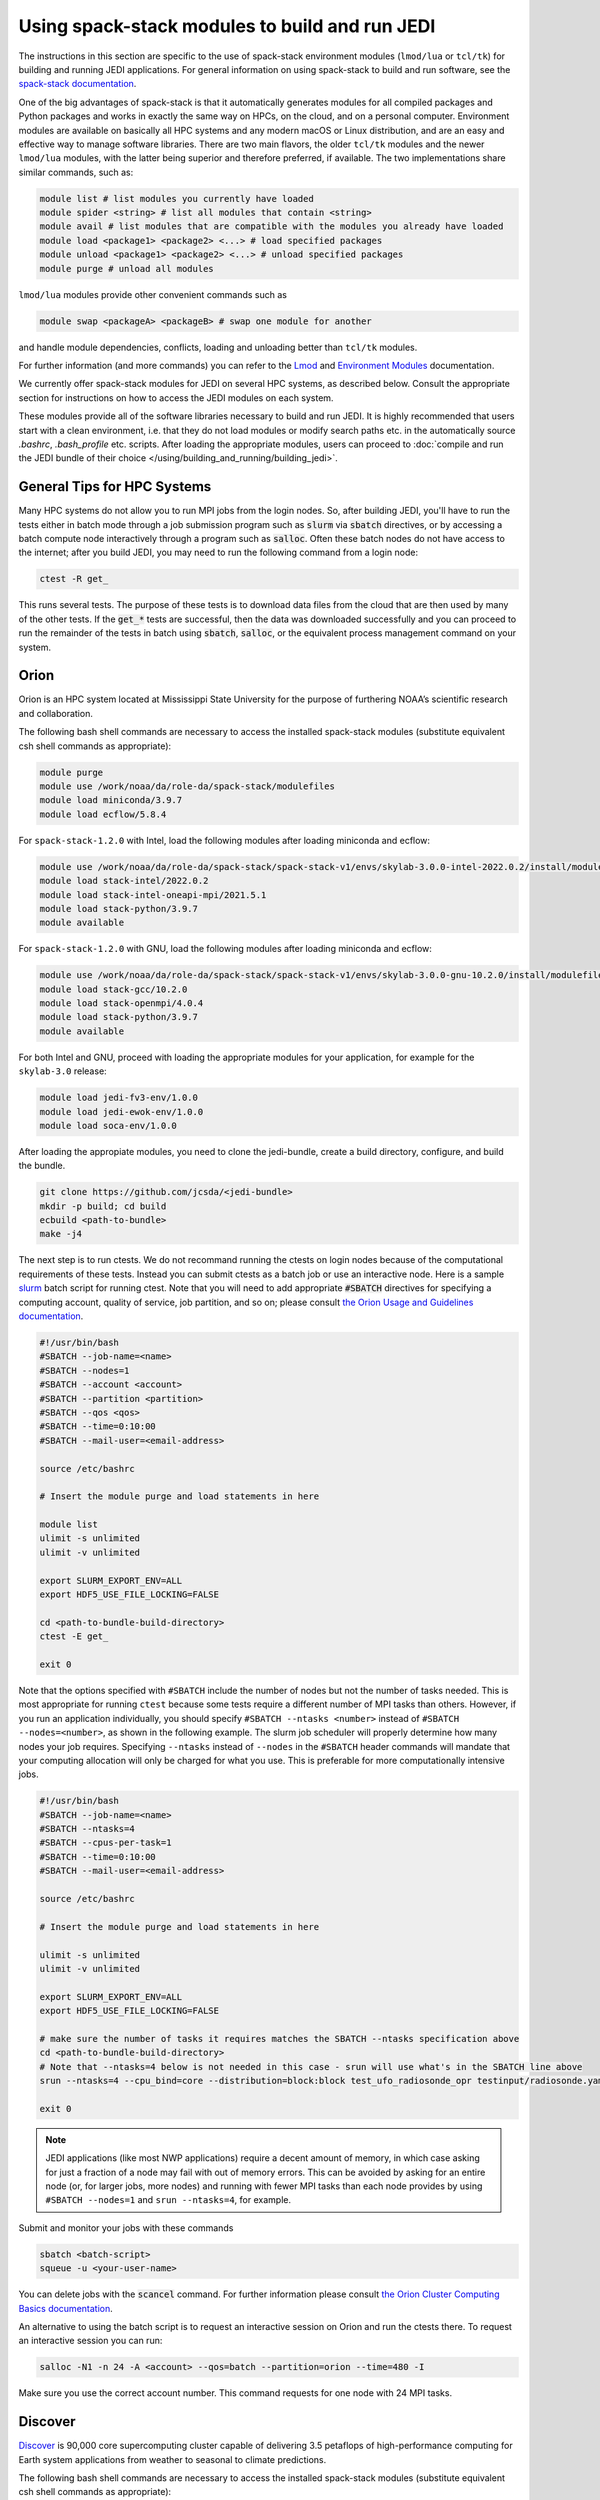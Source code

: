 .. _top-modules:

Using spack-stack modules to build and run JEDI
===============================================

The instructions in this section are specific to the use of spack-stack environment modules (``lmod/lua`` or ``tcl/tk``)
for building and running JEDI applications. For general information on using spack-stack to build and run software,
see the `spack-stack documentation <https://spack-stack.readthedocs.io/en/1.2.0>`_.

One of the big advantages of spack-stack is that it automatically generates modules for all compiled packages and Python
packages and works in exactly the same way on HPCs, on the cloud, and on a personal computer.
Environment modules are available on basically all HPC systems and any modern macOS or Linux distribution,
and are an easy and effective way to manage software libraries. There are two main flavors, the older ``tcl/tk`` modules
and the newer ``lmod/lua`` modules, with the latter being superior and therefore preferred, if available.
The two implementations share similar commands, such as:

.. code-block:: bash

   module list # list modules you currently have loaded
   module spider <string> # list all modules that contain <string>
   module avail # list modules that are compatible with the modules you already have loaded
   module load <package1> <package2> <...> # load specified packages
   module unload <package1> <package2> <...> # unload specified packages
   module purge # unload all modules

``lmod/lua`` modules provide other convenient commands such as

.. code-block:: bash

   module swap <packageA> <packageB> # swap one module for another

and handle module dependencies, conflicts, loading and unloading better than ``tcl/tk`` modules.

For further information (and more commands) you can refer to
the `Lmod <https://lmod.readthedocs.io/en/latest/010_user.html>`_
and `Environment Modules <https://modules.readthedocs.io/en/latest/>`_ documentation.

We currently offer spack-stack modules for JEDI on several HPC systems, as described below.
Consult the appropriate section for instructions on how to access the JEDI modules on each system.

These modules provide all of the software libraries necessary to build and run JEDI.
It is highly recommended that users start with a clean environment, i.e. that they do not load modules or modify
search paths etc. in the automatically source `.bashrc`, `.bash_profile` etc. scripts.
After loading the appropriate modules, users can proceed to :doc:`compile and run the JEDI bundle of
their choice </using/building_and_running/building_jedi>`.


General Tips for HPC Systems
----------------------------

Many HPC systems do not allow you to run MPI jobs from the login nodes.  So, after building JEDI, you'll have to run the tests either in batch mode through a job submission program such as :code:`slurm` via :code:`sbatch` directives, or by accessing a batch compute node interactively through a program such as :code:`salloc`.  Often these batch nodes do not have access to the internet; after you build JEDI, you may need to run the following command from a login node:

.. code-block:: bash

    ctest -R get_

This runs several tests. The purpose of these tests is to download data files from the cloud that are then used by many of the other tests.  If the :code:`get_*` tests are successful, then the data was downloaded successfully and you can proceed to run the remainder of the tests in batch using :code:`sbatch`, :code:`salloc`, or the equivalent process management command on your system.


Orion
-----

Orion is an HPC system located at Mississippi State University for the purpose of furthering NOAA’s scientific research and collaboration.

The following bash shell commands are necessary to access the installed spack-stack modules (substitute equivalent csh shell commands as appropriate):

.. code-block:: bash

   module purge
   module use /work/noaa/da/role-da/spack-stack/modulefiles
   module load miniconda/3.9.7
   module load ecflow/5.8.4

For ``spack-stack-1.2.0`` with Intel, load the following modules after loading miniconda and ecflow:

.. code-block:: bash

   module use /work/noaa/da/role-da/spack-stack/spack-stack-v1/envs/skylab-3.0.0-intel-2022.0.2/install/modulefiles/Core
   module load stack-intel/2022.0.2
   module load stack-intel-oneapi-mpi/2021.5.1
   module load stack-python/3.9.7
   module available

For ``spack-stack-1.2.0`` with GNU, load the following modules after loading miniconda and ecflow:

.. code-block:: bash

   module use /work/noaa/da/role-da/spack-stack/spack-stack-v1/envs/skylab-3.0.0-gnu-10.2.0/install/modulefiles/Core
   module load stack-gcc/10.2.0
   module load stack-openmpi/4.0.4
   module load stack-python/3.9.7
   module available

For both Intel and GNU, proceed with loading the appropriate modules for your application, for example for the ``skylab-3.0`` release:

.. code-block:: bash

   module load jedi-fv3-env/1.0.0
   module load jedi-ewok-env/1.0.0
   module load soca-env/1.0.0


After loading the appropiate modules, you need to clone the jedi-bundle, create a build directory, configure, and build the bundle.
   
.. code-block:: bash

    git clone https://github.com/jcsda/<jedi-bundle>
    mkdir -p build; cd build
    ecbuild <path-to-bundle>
    make -j4

The next step is to run ctests. We do not recommand running the ctests on login nodes because of the computational requirements of these tests. Instead you can submit ctests
as a batch job or use an interactive node. 
Here is a sample `slurm <https://slurm.schedmd.com/>`_ batch script for running ctest. Note that you will need to add appropriate :code:`#SBATCH` directives for specifying a computing account, quality of service, job partition, and so on; please consult `the Orion Usage and Guidelines documentation <https://intranet.hpc.msstate.edu/helpdesk/resource-docs/cluster_guide.php#orion-use>`_.

.. code-block:: bash

   #!/usr/bin/bash
   #SBATCH --job-name=<name>
   #SBATCH --nodes=1
   #SBATCH --account <account>
   #SBATCH --partition <partition>
   #SBATCH --qos <qos>
   #SBATCH --time=0:10:00
   #SBATCH --mail-user=<email-address>

   source /etc/bashrc

   # Insert the module purge and load statements in here

   module list
   ulimit -s unlimited
   ulimit -v unlimited

   export SLURM_EXPORT_ENV=ALL
   export HDF5_USE_FILE_LOCKING=FALSE

   cd <path-to-bundle-build-directory>
   ctest -E get_

   exit 0

Note that the options specified with ``#SBATCH`` include the number of nodes but not the number of tasks needed.  This is most appropriate for running ``ctest`` because some tests require a different number of MPI tasks than others.  However, if you run an application individually, you should specify ``#SBATCH --ntasks <number>`` instead of ``#SBATCH --nodes=<number>``, as shown in the following example.  The slurm job scheduler will properly determine how many nodes your job requires. Specifying ``--ntasks`` instead of ``--nodes`` in the ``#SBATCH`` header commands will mandate that your computing allocation will only be charged for what you use.  This is preferable for more computationally intensive jobs.

.. code-block:: bash

   #!/usr/bin/bash
   #SBATCH --job-name=<name>
   #SBATCH --ntasks=4
   #SBATCH --cpus-per-task=1
   #SBATCH --time=0:10:00
   #SBATCH --mail-user=<email-address>

   source /etc/bashrc

   # Insert the module purge and load statements in here

   ulimit -s unlimited
   ulimit -v unlimited

   export SLURM_EXPORT_ENV=ALL
   export HDF5_USE_FILE_LOCKING=FALSE

   # make sure the number of tasks it requires matches the SBATCH --ntasks specification above
   cd <path-to-bundle-build-directory>
   # Note that --ntasks=4 below is not needed in this case - srun will use what's in the SBATCH line above
   srun --ntasks=4 --cpu_bind=core --distribution=block:block test_ufo_radiosonde_opr testinput/radiosonde.yaml

   exit 0

.. note::
   JEDI applications (like most NWP applications) require a decent amount of memory, in which case asking for just a fraction of a node may fail with out of memory errors. This can be avoided by asking for an entire node (or, for larger jobs, more nodes) and running with fewer MPI tasks than each node provides by using ``#SBATCH --nodes=1`` and ``srun --ntasks=4``, for example.

Submit and monitor your jobs with these commands

.. code-block:: bash

	  sbatch <batch-script>
	  squeue -u <your-user-name>

You can delete jobs with the :code:`scancel` command.  For further information please consult `the Orion Cluster Computing Basics documentation <https://intranet.hpc.msstate.edu/helpdesk/resource-docs/clusters_getting_started.php>`_.

An alternative to using the batch script is to request an interactive session on Orion and run the ctests there.
To request an interactive session you can run:

.. code-block:: bash

   salloc -N1 -n 24 -A <account> --qos=batch --partition=orion --time=480 -I

Make sure you use the correct account number. This command requests for one node with 24 MPI tasks.


Discover
--------

`Discover <https://www.nccs.nasa.gov/systems/discover>`_ is 90,000 core supercomputing cluster capable of delivering 3.5 petaflops of high-performance computing for Earth system applications from weather to seasonal to climate predictions.

The following bash shell commands are necessary to access the installed spack-stack modules (substitute equivalent csh shell commands as appropriate):


.. code-block:: bash

   module purge
   module use /discover/swdev/jcsda/spack-stack/modulefiles
   module load miniconda/3.9.7
   module load ecflow/5.8.4

For ``spack-stack-1.2.0`` with Intel, load the following modules after loading miniconda and ecflow:

.. code-block:: bash

   module use /gpfsm/dswdev/jcsda/spack-stack/spack-stack-v1/envs/skylab-3.0.0-intel-2022.0.1/install/modulefiles/Core
   module load stack-intel/2022.0.1
   module load stack-intel-oneapi-mpi/2021.5.0
   module load stack-python/3.9.7
   module available

For ``spack-stack-1.2.0`` with GNU, load the following modules after loading miniconda and ecflow:

.. code-block:: bash

   module use /gpfsm/dswdev/jcsda/spack-stack/spack-stack-v1/envs/skylab-3.0.0-gnu-10.1.0/install/modulefiles/Core
   module load stack-gcc/10.1.0
   module load stack-openmpi/4.1.3
   module load stack-python/3.9.7
   module available

For both Intel and GNU, proceed with loading the appropriate modules for your application, for example for the ``skylab-3.0`` release:

.. code-block:: bash

   module load jedi-fv3-env/1.0.0
   module load jedi-ewok-env/1.0.0
   module load soca-env/1.0.0

Note that the existing toolchain for Discover in ``jedi-cmake`` is outdated and cannot be used. Also, different methods are needed for Intel and GNU.

For Intel, when using ``ecbuild``, use ``ecbuild -DMPIEXEC_EXECUTABLE="/usr/local/intel/oneapi/2021/mpi/2021.5.0/bin/mpirun"`` ``-DMPIEXEC_NUMPROC_FLAG="-np"``. After building, you will want to run the ``get`` tests from the login node to download the test data:

.. code-block:: bash

    ctest -R get_

To run the remaining tests, particularly those that require MPI, you'll need to acquire a compute node.  You can do this interactively with

.. code-block:: bash

    salloc --nodes=1 --time=30

Or, you can submit a batch script to the queue through ``sbatch`` as described in the Orion instructions above.

For GNU, when using ``ecbuild``, use ``ecbuild -DMPIEXEC_EXECUTABLE="/usr/bin/srun" -DMPIEXEC_NUMPROC_FLAG="-n"``. Then run all tests directly from the login node.

Hera
-----

Hera is an HPC system located in NOAA's NESCC facility in Fairmont, WV. The following bash shell commands are necessary to access the installed spack-stack modules (substitute equivalent csh shell commands as appropriate):

.. code-block:: bash

   module purge
   module use /scratch1/NCEPDEV/jcsda/jedipara/spack-stack/modulefiles
   module load miniconda/3.9.12
   module load ecflow/5.5.3

For ``spack-stack-1.2.0`` with Intel, load the following modules after loading miniconda and ecflow:

.. code-block:: bash

   module use /scratch1/NCEPDEV/global/spack-stack/spack-stack-v1/envs/skylab-3.0.0-intel-2021.5.0/install/modulefiles/Core
   module load stack-intel/2021.5.0
   module load stack-intel-oneapi-mpi/2021.5.1
   module load stack-python/3.9.12
   module available

For ``spack-stack-1.1.0`` with GNU, load the following modules after loading miniconda and ecflow:

.. code-block:: bash

   module use /scratch1/NCEPDEV/global/spack-stack/spack-stack-v1/envs/skylab-3.0.0-gnu-9.2.0/install/modulefiles/Core
   module load stack-gcc/9.2.0
   module load stack-openmpi/3.1.4
   module load stack-python/3.9.12
   module available

For both Intel and GNU, proceed with loading the appropriate modules for your application, for example for the ``skylab-3.0`` release:

.. code-block:: bash

   module load jedi-fv3-env/1.0.0
   module load jedi-ewok-env/1.0.0
   module load soca-env/1.0.0

It is recommended that you specify :code:`srun` as your mpi process manager when building, like so:

.. code-block:: bash

   ecbuild -DMPIEXEC_EXECUTABLE=`which srun` -DMPIEXEC_NUMPROC_FLAG="-n" <path-to-bundle>
   make -j4

To run tests with slurm and :code:`srun`, you also need to have the following environment variables defined:

.. code-block:: bash

   export SLURM_ACCOUNT=<account you can run slurm jobs under>
   export SALLOC_ACCOUNT=$SLURM_ACCOUNT
   export SBATCH_ACCOUNT=$SLURM_ACCOUNT

Cheyenne
--------

`Cheyenne <https://www2.cisl.ucar.edu/resources/computational-systems/cheyenne/cheyenne>`_ is a 5.34-petaflops, high-performance computer built for NCAR by SGI.

The following bash shell commands are necessary to access the installed spack-stack modules (substitute equivalent csh shell commands as appropriate):

.. code-block:: bash

   module purge
   export LMOD_TMOD_FIND_FIRST=yes
   module use /glade/work/jedipara/cheyenne/spack-stack/modulefiles/misc
   module load miniconda/3.9.12
   module load ecflow/5.8.4

For ``spack-stack-1.2.0`` with Intel, load the following modules after loading miniconda and ecflow:

.. code-block:: bash

   module use /glade/work/jedipara/cheyenne/spack-stack/spack-stack-v1/envs/skylab-3.0.0-intel-19.1.1.217/install/modulefiles/Core
   module load stack-intel/19.1.1.217
   module load stack-intel-mpi/2019.7.217
   module load stack-python/3.9.12
   module available

For ``spack-stack-1.2.0`` with GNU, load the following modules after loading miniconda and ecflow:

.. code-block:: console

   module use /glade/work/jedipara/cheyenne/spack-stack/spack-stack-v1/envs/skylab-3.0.0-gnu-10.1.0/install/modulefiles/Core
   module load stack-gcc/10.1.0
   module load stack-openmpi/4.1.1
   module load stack-python/3.9.12
   module available

For both Intel and GNU, proceed with loading the appropriate modules for your application, for example for the ``skylab-3.0`` release:

.. code-block:: bash

   module load jedi-fv3-env/1.0.0
   module load jedi-ewok-env/1.0.0
   module load soca-env/1.0.0

Because of space limitations on your home directory, it's a good idea to build your code on the `glade <https://www2.cisl.ucar.edu/resources/storage-and-file-systems/glade-file-spaces>`_ filesystems (`work` or `scratch`):

.. warning::

   Please do not use too many threads to speed up the compilation, Cheyenne system administrator might terminate your login node.

The system configuration on Cheyenne will not allow you to run mpi jobs from the login node.  If you try to run :code:`ctest` from here, the mpi tests will fail.  To run the jedi unit tests you will have to either submit a batch job or request an interactive session with :code:`qsub -I`.  The following is a sample batch script to run the unit tests for ``ufo-bundle``.  Note that some ctests require up to 24 MPI tasks.

.. code-block:: bash

    #!/bin/bash
    #PBS -N ctest-ufo-gnu
    #PBS -A <account-number>
    #PBS -l walltime=00:20:00
    #PBS -l select=1:ncpus=24:mpiprocs=24
    #PBS -q regular
    #PBS -j oe
    #PBS -k eod
    #PBS -m abe
    #PBS -M <your-email>

    # Insert the appropriate module purge and load commands here

    # cd to your build directory.  Make sure that these binaries were built
    # with the same module that is loaded above

    cd <build-directory>

    # now run ctest
    ctest -E get_

Casper
------

The `Casper <https://www2.cisl.ucar.edu/resources/computational-systems/casper>`_ cluster is a heterogeneous system of specialized data analysis and visualization resources, large-memory, multi-GPU nodes, and high-throughput computing nodes.

The following bash shell commands are necessary to access the installed spack-stack modules (substitute equivalent csh shell commands as appropriate):

.. code-block:: bash

   module purge
   export LMOD_TMOD_FIND_FIRST=yes
   module use /glade/work/jedipara/cheyenne/spack-stack/modulefiles/misc
   module load miniconda/3.9.12
   module load ecflow/5.8.4

For ``spack-stack-1.2.0`` with Intel, load the following modules after loading miniconda and ecflow:

.. code-block:: bash

   module use /glade/work/jedipara/cheyenne/spack-stack/spack-stack-v1/envs/skylab-3.0.0-intel-19.1.1.217-casper/install/modulefiles/Core
   module load stack-intel/19.1.1.217
   module load stack-intel-mpi/2019.7.217
   module load stack-python/3.9.12
   module available

Proceed with loading the appropriate modules for your application, for example for the ``skylab-3.0`` release:

.. code-block:: bash

   module load jedi-fv3-env/1.0.0
   module load jedi-ewok-env/1.0.0
   module load soca-env/1.0.0

Because of space limitations on your home directory, it's a good idea to locate your build directory on the `glade <https://www2.cisl.ucar.edu/resources/storage-and-file-systems/glade-file-spaces>`_ filesystems:

.. code-block:: bash

    cd /glade/work/<username>
    mkdir jedi/build; cd jedi/build

.. warning::

   Please do not use too many threads to speed up the compilation, Casper system administrator might terminate your login node.

The system configuration on Casper will not allow you to run mpi jobs from the login node.  If you try to run :code:`ctest` from here, the mpi tests will fail.  To run the jedi unit tests you will have to either submit a batch job or request an interactive session with :code:`execcasper`. Invoking it without an argument will start an interactive shell on the *first available HTC node*. The default wall-clock time is 6 hours. To use another type of node, include a `select` statement specifying the resources you need. The :code:`execcasper` command accepts all ``PBS`` flags and resource specifications as detailed by ``man qsub``. The following is a sample batch script to run the unit tests for ``ufo-bundle``.  Note that some ctests require up to 24 MPI tasks.

.. code-block:: bash

    #!/bin/bash
    #PBS -N ctest-ufo-gnu
    #PBS -A <project-code>
    #PBS -l walltime=00:20:00
    #PBS -l select=1:ncpus=24:mpiprocs=24
    #PBS -q casper
    #PBS -j oe
    #PBS -k eod
    #PBS -m abe
    #PBS -M <your-email>

    # Insert the appropriate module purge and load commands here

    # cd to your build directory.  Make sure that these binaries were built
    # with the same module that is loaded above

    cd <build-directory>

    # now run ctest
    ctest -E get_

S4
--

S4 is the **Satellite Simulations and Data Assimilation Studies** supercomputer located at the University of Wisconsin-Madison's Space Science and Engineering Center.

S4 uses the `slurm <https://slurm.schedmd.com/>`_ task manager for parallel mpi jobs.  Though some slurm implementations allow you to use the usual mpi job scripts :code:`mpirun` or :code:`mpiexec`, these may not function properly on S4.  Instead, you are advised to use the slurm run script :code:`srun`.

Once logged into S4, you must then log into s4-submit to load the spack-stack modules to build and run JEDI.

.. code-block:: bash

   ssh -Y s4-submit

The following bash shell commands are necessary to access the installed spack-stack modules (substitute equivalent csh shell commands as appropriate):

.. code-block:: bash

   module purge
   module use /data/prod/jedi/spack-stack/modulefiles
   module load miniconda/3.9.12
   module load ecflow/5.8.4

For ``spack-stack-1.2.0`` with Intel, load the following modules after loading miniconda and ecflow:

.. code-block:: bash

   module use /data/prod/jedi/spack-stack/spack-stack-v1/envs/skylab-3.0.0-intel-2021.5.0/install/modulefiles/Core
   module load stack-intel/2021.5.0
   module load stack-intel-oneapi-mpi/2021.5.0
   module load stack-python/3.9.12
   module unuse /opt/apps/modulefiles/Compiler/intel/non-default/22
   module unuse /opt/apps/modulefiles/Compiler/intel/22
   module available

Note the two ``module unuse`` statements, that need to be run after the stack metamodules are loaded. Loading the Intel compiler meta module loads the Intel compiler module provided by the sysadmins, which adds those two directories to the module path. These contain duplicate libraries that are not compatible with our stack, such as ``hdf4``.

For ``spack-stack-1.2.0`` with GNU, load the following modules after loading miniconda and ecflow:

.. code-block:: bash

   module use /data/prod/jedi/spack-stack/spack-stack-v1/envs/skylab-3.0.0-gnu-9.3.0/install/modulefiles/Core
   module load stack-gcc/9.3.0
   module load stack-mpich/4.0.2
   module load stack-python/3.9.12
   module unuse /data/prod/hpc-stack/modulefiles/compiler/gnu/9.3.0
   module available

Note the additional ``module unuse`` command, that needs to be run after the stack metamodules are loaded. Loading the GNU compiler meta module loads the GNU compiler module provided by the sysadmins, which adds this directory to the module path. This directory contains duplicate libraries that are not compatible with our stack, such as ``sp`` or ``bufr``.

For both Intel and GNU, proceed with loading the appropriate modules for your application, for example for the ``skylab-3.0`` release:

.. code-block:: bash

   module load jedi-fv3-env/1.0.0
   module load jedi-ewok-env/1.0.0
   module load soca-env/1.0.0

For Intel, use

.. code-block:: bash

   ecbuild -DCMAKE_CROSSCOMPILING_EMULATOR="/usr/bin/srun;-n;1" -DMPIEXEC_EXECUTABLE="/usr/bin/srun" -DMPIEXEC_NUMPROC_FLAG="-n" PATH_TO_SOURCE

After building, you will want to run the ``get`` tests from the login node to download the test data:

.. code-block:: bash

    ctest -R get_

You can run the remaining tests from the login node, because ``srun`` will dispatch them on a compute node.  You can also run them interactively on a compute node after running

.. code-block:: bash

    salloc --nodes=1 --time=30 -I

or you can submit a batch script to the queue through ``sbatch``. Here is a sample slurm batch script:

.. code-block:: bash

   #!/usr/bin/bash
   #SBATCH --job-name=<name>
   #SBATCH --nodes=1
   #SBATCH --cpus-per-task=1
   #SBATCH --time=0:10:00
   #SBATCH --mail-user=<email-address>

   # Insert the module purge and load statements in here

   export SLURM_EXPORT_ENV=ALL
   export HDF5_USE_FILE_LOCKING=FALSE

   cd <path-to-bundle-build-directory>
   ctest -E get_

   exit 0

For GNU, simpy use ``ecbuild PATH_TO_SOURCE``, run the ``get`` tests on the login node, then gain access to a compute node or use a batch script to run the remaining tests on a compute node.

Note that the options specified with ``#SBATCH`` above include the number of nodes but not the number of tasks needed.  This is most appropriate for running ``ctest`` because some tests require a different number of MPI tasks than others. However, if you run an application individually, you should specify ``#SBATCH --ntasks <number>`` instead of ``#SBATCH --nodes=<number>``, as shown in the following example.  The slurm job scheduler will properly determine how many nodes your job requires. Specifying ``--ntasks`` instead of ``--nodes`` in the ``#SBATCH`` header commands will mandate that your computing allocation will only be charged for what you use.  This is preferable for more computationally intensive jobs.

.. code-block:: bash

   #!/usr/bin/bash
   #SBATCH --job-name=<name>
   #SBATCH --ntasks=4
   #SBATCH --cpus-per-task=1
   #SBATCH --time=0:10:00
   #SBATCH --mail-user=<email-address>

   source /etc/bashrc

   # Insert the module purge and load statements in here

   ulimit -s unlimited
   ulimit -v unlimited

   export SLURM_EXPORT_ENV=ALL
   export HDF5_USE_FILE_LOCKING=FALSE

   # make sure the number of tasks it requires matches the SBATCH --ntasks specification above
   cd <path-to-bundle-build-directory>
   # Note that --ntasks=4 below is not needed in this case - srun will use what's in the SBATCH line above
   srun --ntasks=4 --cpu_bind=core --distribution=block:block test_ufo_radiosonde_opr testinput/radiosonde.yaml

   exit 0

.. note::
   JEDI applications (like most NWP applications) require a decent amount of memory, in which case asking for just a fraction of a node may fail with out of memory errors. This can be avoided by asking for an entire node (or, for larger jobs, more nodes) and running with fewer MPI tasks than each node provides by using ``#SBATCH --nodes=1`` and ``srun --ntasks=4``, for example.

After submitting the batch script with :code:`sbatch name_of_script`, you can monitor your jobs with these commands:

.. code-block:: bash

	  sbatch <batch-script>
	  squeue -u <your-user-name>

You can delete jobs with the :code:`scancel` command.  For further information please consult `the S4 user documentation <https://groups.ssec.wisc.edu/groups/S4/>`_.

AWS AMIs
--------
For more information about using Amazon Web Services please see :doc:`JEDI on AWS <./cloud/index>`.

As part of this release, two Amazon Media Images (AMIs) are available that have the necessary `spack-stack-1.2.0` environment
for `skylab-3.0.0` pre-installed. For more information on how to find these AMIs,
refer to https://spack-stack.readthedocs.io/en/1.2.0/Platforms.html.
